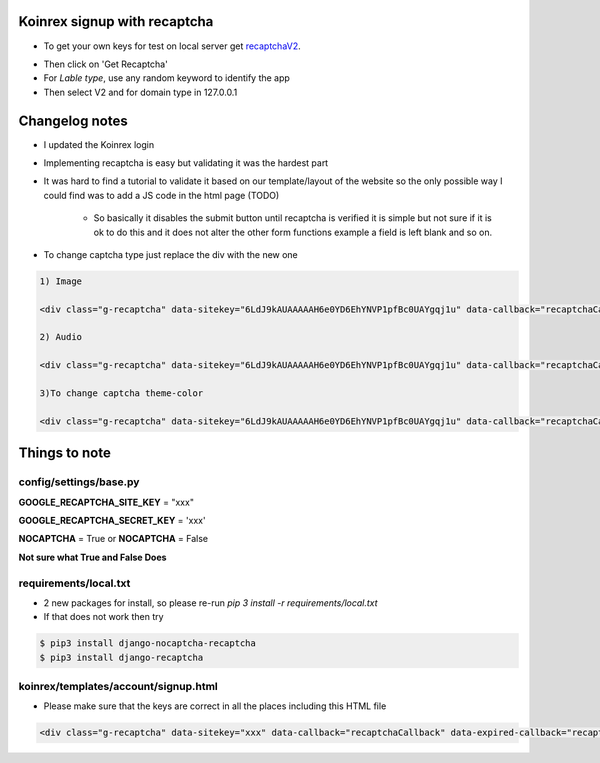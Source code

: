 =============================
Koinrex signup with recaptcha
=============================

* To get your own keys for test on local server get recaptchaV2_.
   .. _recaptchaV2: https://www.google.com/recaptcha/intro/android.html

* Then click on 'Get Recaptcha'

* For `Lable type`, use any random keyword to identify the app

* Then select V2 and for domain type in 127.0.0.1

===============
Changelog notes
===============

* I updated the Koinrex login

* Implementing recaptcha is easy but validating it was the hardest part

* It was hard to find a tutorial to validate it based on our template/layout of the website so the only possible way I could find was to add a JS code in the html page (TODO)

   * So basically it disables the submit button until recaptcha is verified it is simple but not sure if it is ok to do this and it does not alter the other form functions example a field is left blank and so on.

* To change captcha type just replace the div with the new one


.. code:: html

      1) Image

      <div class="g-recaptcha" data-sitekey="6LdJ9kAUAAAAAH6e0YD6EhYNVP1pfBc0UAYgqj1u" data-callback="recaptchaCallback" data-expired-callback="recaptchaExpiredCallback" data-type="image"></div>

      2) Audio

      <div class="g-recaptcha" data-sitekey="6LdJ9kAUAAAAAH6e0YD6EhYNVP1pfBc0UAYgqj1u" data-callback="recaptchaCallback" data-expired-callback="recaptchaExpiredCallback" data-type="audio"></div>

      3)To change captcha theme-color

      <div class="g-recaptcha" data-sitekey="6LdJ9kAUAAAAAH6e0YD6EhYNVP1pfBc0UAYgqj1u" data-callback="recaptchaCallback" data-expired-callback="recaptchaExpiredCallback" data-type="image" data-theme="dark"></div>

==============
Things to note
==============

config/settings/base.py
-----------------------

**GOOGLE_RECAPTCHA_SITE_KEY** = "xxx"

**GOOGLE_RECAPTCHA_SECRET_KEY** = 'xxx'

**NOCAPTCHA** = True or **NOCAPTCHA** = False

**Not sure what True and False Does**


requirements/local.txt
----------------------

* 2 new packages for install, so please re-run `pip 3 install -r requirements/local.txt`

* If that does not work then try

.. code:: python

	$ pip3 install django-nocaptcha-recaptcha
	$ pip3 install django-recaptcha


koinrex/templates/account/signup.html
-------------------------------------

* Please make sure that the keys are correct in all the places including this HTML file

.. code:: html

	<div class="g-recaptcha" data-sitekey="xxx" data-callback="recaptchaCallback" data-expired-callback="recaptchaExpiredCallback"></div>





